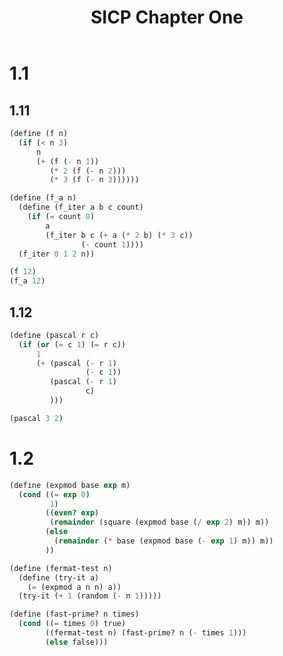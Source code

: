 #+TITLE: SICP Chapter One
* 1.1
** 1.11
#+begin_src scheme 
(define (f n)
  (if (< n 3)
      n
      (+ (f (- n 1))
         (* 2 (f (- n 2)))
         (* 3 (f (- n 3))))))

(define (f_a n)
  (define (f_iter a b c count)
    (if (= count 0)
        a
        (f_iter b c (+ a (* 2 b) (* 3 c))
                (- count 1))))
  (f_iter 0 1 2 n))

(f 12)
(f_a 12)
#+end_src



** 1.12
#+begin_src scheme
(define (pascal r c)
  (if (or (= c 1) (= r c))
      1
      (+ (pascal (- r 1)
                 (- c 1))
         (pascal (- r 1)
                 c)
         )))

(pascal 3 2)
#+end_src

* 1.2
#+begin_src scheme
(define (expmod base exp m)
  (cond ((= exp 0)
         1)
        ((even? exp)
         (remainder (square (expmod base (/ exp 2) m)) m))
        (else
          (remainder (* base (expmod base (- exp 1) m)) m))
        ))

(define (fermat-test n)
  (define (try-it a)
    (= (expmod a n n) a))
  (try-it (+ 1 (random (- n 1)))))

(define (fast-prime? n times)
  (cond ((= times 0) true)
        ((fermat-test n) (fast-prime? n (- times 1)))
        (else false)))
#+end_src


